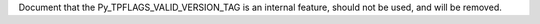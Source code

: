 Document that the Py_TPFLAGS_VALID_VERSION_TAG is an internal feature,
should not be used, and will be removed.
